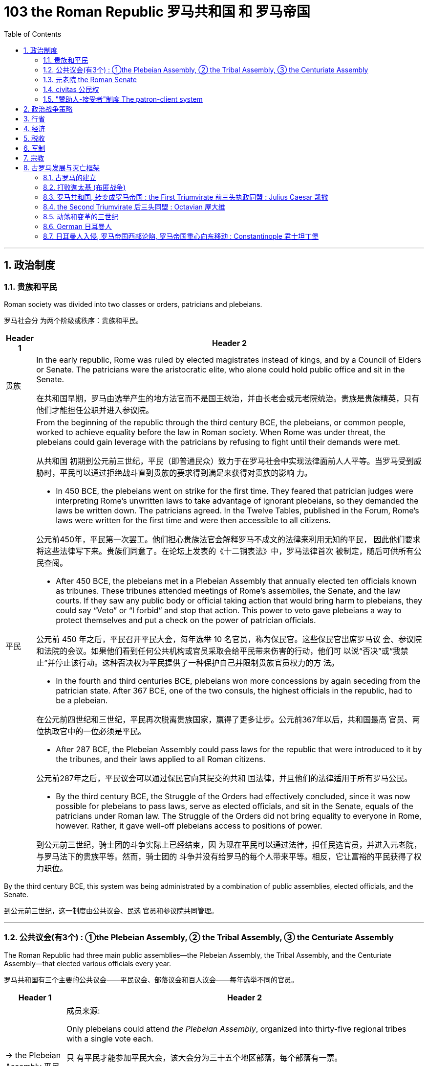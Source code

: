 
= 103 the Roman Republic 罗马共和国 和 罗马帝国
:toc: left
:toclevels: 3
:sectnums:
:stylesheet: myAdocCss.css

'''




== 政治制度


=== 贵族和平民


Roman society was divided into two classes or orders, patricians and plebeians.

罗马社会分 为两个阶级或秩序：贵族和平民。

[.small]
[options="autowidth" cols="1a,1a"]
|===
|Header 1 |Header 2

|贵族
|In the early republic, Rome was ruled by elected magistrates instead of kings, and by a Council of Elders or Senate. The patricians were the aristocratic elite, who alone could hold public office and sit in the Senate.

在共和国早期，罗马由选举产生的地方法官而不是国王统治，并由长老会或元老院统治。贵族是贵族精英，只有他们才能担任公职并进入参议院。


|平民
|From the beginning of the republic through the third century BCE, the plebeians, or common people, worked to achieve equality before the law in Roman society. When Rome was under threat, the plebeians could gain leverage with the patricians by refusing to fight until their demands were met.

从共和国 初期到公元前三世纪，平民（即普通民众）致力于在罗马社会中实现法律面前人人平等。当罗马受到威胁时，平民可以通过拒绝战斗直到贵族的要求得到满足来获得对贵族的影响 力。

- In 450 BCE, the plebeians went on strike for the first time. They feared that patrician judges were interpreting Rome’s unwritten laws to take advantage of ignorant plebeians, so they demanded the laws be written down. The patricians agreed. In the Twelve Tables, published in the Forum, Rome’s laws were written for the first time and were then accessible to all citizens.

公元前450年，平民第一次罢工。他们担心贵族法官会解释罗马不成文的法律来利用无知的平民， 因此他们要求将这些法律写下来。贵族们同意了。在论坛上发表的《十二铜表法》中，罗马法律首次 被制定，随后可供所有公民查阅。



- After 450 BCE, the plebeians met in a Plebeian Assembly that annually elected ten officials known as tribunes. These tribunes attended meetings of Rome’s assemblies, the Senate, and the law courts. If they saw any public body or official taking action that would bring harm to plebeians, they could say “Veto” or “I forbid” and stop that action. This power to veto gave plebeians a way to protect themselves and put a check on the power of patrician officials.

公元前 450 年之后，平民召开平民大会，每年选举 10 名官员，称为保民官。这些保民官出席罗马议 会、参议院和法院的会议。如果他们看到任何公共机构或官员采取会给平民带来伤害的行动，他们可 以说“否决”或“我禁止”并停止该行动。这种否决权为平民提供了一种保护自己并限制贵族官员权力的方 法。

- In the fourth and third centuries BCE, plebeians won more concessions by again seceding from the patrician state. After 367 BCE, one of the two consuls, the highest officials in the republic, had to be a plebeian.

在公元前四世纪和三世纪，平民再次脱离贵族国家，赢得了更多让步。公元前367年以后，共和国最高 官员、两位执政官中的一位必须是平民。

- After 287 BCE, the Plebeian Assembly could pass laws for the republic that were introduced to it by the tribunes, and their laws applied to all Roman citizens.

公元前287年之后，平民议会可以通过保民官向其提交的共和 国法律，并且他们的法律适用于所有罗马公民。

- By the third century BCE, the Struggle of the Orders had effectively concluded, since it was now possible for plebeians to pass laws, serve as elected officials, and sit in the Senate, equals of the patricians under Roman law. The Struggle of the Orders did not bring equality to everyone in Rome, however. Rather, it gave well-off plebeians access to positions of power.

到公元前三世纪，骑士团的斗争实际上已经结束，因 为现在平民可以通过法律，担任民选官员，并进入元老院，与罗马法下的贵族平等。然而，骑士团的 斗争并没有给罗马的每个人带来平等。相反，它让富裕的平民获得了权力职位。

|===

By the third century BCE, this system was being administrated by a combination of public assemblies, elected officials, and the Senate.

到公元前三世纪，这一制度由公共议会、民选 官员和参议院共同管理。

'''

=== 公共议会(有3个) : ①the Plebeian Assembly, ② the Tribal Assembly, ③ the Centuriate Assembly



The Roman Republic had three main public assemblies—the Plebeian Assembly, the Tribal Assembly, and the Centuriate Assembly—that elected various officials every year.

罗马共和国有三个主要的公共议会——平民议会、部落议会和百人议会——每年选举不同的官员。


[.small]
[options="autowidth" cols="1a,1a"]
|===
|Header 1 |Header 2

|-> the Plebeian Assembly 平民议会
|.成员来源:
Only plebeians could attend _the Plebeian Assembly_, organized into thirty-five regional tribes with a single vote each.

只 有平民才能参加平民大会，该大会分为三十五个地区部落，每个部落有一票。

.拥有的权力:

It was this assembly that annually elected the ten tribunes, who possessed veto power and could present laws to the assembly for approval.

这个议会每年选举十名 保民官，他们拥有否决权，可以向议会提出法律供批准。

|-> the Tribal Assembly 部族议会
|.成员来源:
The Tribal Assembly was likewise divided into thirty-five tribes based on place of residence, with each tribe casting one vote, but both plebeians and patricians could attend.

部落会议同样根据居住地分为三十五个部 落，每个部落投一票，但平民和贵族都可以参加。 +


.拥有的权力:

- Every year, the Tribal Assembly elected the Quaestors, treasurers in charge of public money.

部落议会每年都会选出财务官，即负责公共资金的 财务主管。

|-> the Centuriate Assembly 百人议会
|.成员来源:
Both plebeians and patricians could attend this assembly, which was organized into blocs. The number of votes assigned to each bloc was based on the number of centuries—meaning a group of one hundred men in a military unit—that bloc could afford to equip with weapons and armor. Wealthier citizens had more votes because they could pay more to support the military.

平民和贵族都可以参加这个以集团形式 组织的集会。分配给每个集团的票数是根据该集团能够负担得起装备武器和盔甲的世纪数（即一个军 事单位中一百人的团体）而定的。富裕的公民拥有更多选票，因为他们可以支付更多费用来支持军 队。

.拥有的权力:

- Only the Centuriate Assembly could declare war, though the Senate remained in control of foreign policy.

尽管元老院仍然控制着外交政策，但只有百人会议才能宣战。

- This assembly also elected military commanders, judges, and the censor, whose main task was to conduct the census to assess the wealth of Rome’s citizens.

该议会还选举了军事指挥官、法官和监察员，其主要任务是进行人口普查以评估罗马公民的财 富。

|===


'''

=== 元老院 the Roman Senate

[.small]
[options="autowidth" cols="1a,1a"]
|===
|Header 1 |Header 2

|成员来源
|All elected officials joined the Roman Senate as members for life after their term in office.

所有当选官员在任期结束后都将成为罗马元老院的终身成员。

|拥有权力
|By far the most powerful institution in the Roman state, the Senate decided how public money was to be spent and advised elected officials on their course of action.  +
Elected officials rarely ignored the Senate’s advice since many of them would be senators themselves after leaving office.

迄今为止，元老院是罗马国家最强大的 机构，负责决定公共资金的使用方式，并就民选官员的行动方案提供建议。 +
当选官员很少忽视参议院 的建议，因为他们中的许多人在卸任后自己也会成为参议员。
|===


In the late 400s and early 500s, the centralization of imperial power was coupled with intense growth of the empire’s bureaucratic system. The Roman senatorial class in particular had changed. While in earlier centuries the Senate had played an important administrative role for the entire state, it now acted largely as a type of aristocratic “city council” for the city of Rome itself, making few meaningful decisions beyond city management and with many members choosing not even to attend.

(到东罗马帝国时,) 在 400 年代末和 500 年代初，皇权的集 中化伴随着帝国官僚体系的迅猛发展. 罗马元老阶 层尤其发生了变化。虽然在早期的几个世纪里，元老院在整个国家中发挥着重要的行政作用，但现在 它在很大程度上充当了罗马市本身的一种贵族“市议会”的角色，除了城市管理之外，几乎没有做出任何 有意义的决定，而且许多成员选择不这样做。甚至参加。


'''


=== civitas 公民权

Romans carried on a perpetual debate about citizenship, or civitas, and whether to extend its benefits to different groups. To gain civitas at birth, a person needed to be the child of two citizens. Citizenship conferred voting rights, the right to perform military service, the right to run for public office, and certain marriage and property rights, among others. The extent to which non-Romans were barred from enjoying these rights was not always clear.

罗马人还就公民权（ civitas ）以及是否 将其福利扩展到不同群体进行了持续不断的辩论。为了在出生时获得公民身份，一个人必须是两个公 民的孩子。公民身份赋予投票权、服兵役的权利、竞选公职的权利以及某些婚姻和财产权等。非罗马 人在多大程度上被禁止享有这些权利并不总是清楚的

'''

=== "赞助人-接受者"制度 The patron-client system

The patron-client system was another important element in the Roman political system. A patron was usually a wealthy citizen who provided legal and financial assistance to his clients, who were normally less affluent citizens. In return, clients in the Roman assemblies voted as directed by their patrons. Patrons could inherit clients, and those with many wielded great influence in Rome.

庇护-附庸制度是罗马政治制度的另一个重要组成部分。赞助人通常是富裕的公民，为他的客户提供法 律和财务援助，而客户通常是不太富裕的公民。作为回报，罗马议会中的客户按照其赞助人的指示进 行投票 (相当于买选票)。赞助人可以继承客户，而那些拥有众多权力的人在罗马拥有巨大的影响力。


A number of factors contributed to these problems and transformations. From the foundation of the republic, most Roman citizens had owned and operated small family farms. Indeed, to serve as Roman soldiers, men had to own property. However, the Punic Wars had strained this traditional system. Roman soldiers were often away from home for long periods of time, leaving the women and children to maintain their holdings. When they ultimately did return, many found their property in another’s hands. Others decided to sell their neglected farms and move their families to the expanding city of Rome, where they joined the growing ranks of the landless working class known as the proletariat. By the first century BCE, the population of the city of Rome may have exceeded one million.

从共和国成立以来，大多数罗马公民都拥有并经营小型家庭农场。 事实上，要成为罗马士兵，男人必须拥有财产。然而，布匿战争使这一传统体系不堪重负。罗马士兵 经常长时间离开家，留下妇女和儿童来维持他们的财产。当他们最终返回时，许多人发现自己的财产 落入他人手中。其他人则决定出售他们被忽视的农场，并举家搬到不断扩张的罗马城，在那里他们加 入了不断壮大的无土地工人阶级（即无产阶级）的行列。到公元前一世纪，罗马城的人口可能已超过 一百万。

The traditional patron-client system collapsed, as landless Romans no longer needed the assistance of patrons to settle property disputes. Politicians therefore had to win the support of the urban masses with free food, entertainment such as gladiatorial combats, and promises to create jobs through public works projects. Some even organized the poor into violent gangs to intimidate their political rivals.

传统的赞助人-客户体系崩溃了，因为 没有土地的罗马人不需要赞助人的帮助来解决财产纠纷。因此，政治家必须通过免费食物和娱乐（例 如角斗）来赢得城市群众的支持，并承诺通过公共工程项目创造就业机会。有些人甚至将穷人组织成 暴力团伙，以恐吓他们的政治对手。


Gladiatorial matches…​ These epic games (and the distribution of free wheat) were meant to distract the people from potential weaknesses in Roman governance. The idea was that those whose immediate needs were being met with food and entertainment were less likely to notice social inequality, become discontented, or foment rebellion.

(角斗比赛,) 这些史诗般的游戏（以及免费小麦的分配）旨在分散人们 对罗马治理中潜在弱点的注意力。这个想法是，那些直接需要食物和娱乐来满足的人不太可能注意到 社会不平等、变得不满或煽动叛乱。




'''

== 政治战争策略


The Roman Senate developed certain policies in conducting wars that proved quite successful.

罗马元老院制定了一些战争政策，事实证明这些政策相当成功。

[.small]
[options="autowidth" cols="1a,1a"]
|===
|Header 1 |Header 2

|-> 分而治之
|One was to divide and conquer. The Romans always tried to defeat one enemy at a time and avoid waging war against a coalition. Thus they often attempted to turn their enemies against each other.

一是分而治之。罗马人总 是试图一次击败一个敌人，并避免与联盟发动战争。因此，他们经常试图让敌人互相攻击。

|-> 打是为了谈, 用己方的胜利来作为谈判筹码
|Another tactic was to negotiate from strength. Even after suffering enormous defeats in battle, Rome would continue a war until it won a major engagement and reach a position from which to negotiate for peace with momentum on its side.

另一种策 略是通过实力进行谈判。即使在战斗中遭受巨大失败，罗马仍会继续战争，直到赢得一场重大交战， 并占据有利地位进行和平谈判。

|-> 建立殖民地, 盟友, 作为边防线
|Yet another successful strategy was to establish colonies in recently conquered lands to serve as the first line of defense if a region revolted against Rome.

另一个成功的策略是在最近被征服的土地上建立殖民地，作为某个地 区反抗罗马的第一道防线。

Romans also transformed former enemies into loyal allies who could enjoy self-government as long as they honored Rome’s other alliances and provided troops in times of war. Some even received Roman citizenship.

罗马 人还将昔日的敌人变成了忠诚的盟友，只要他们尊重罗马的其他联盟并在战争时期提供军队，就可以 享受自治。有些人甚至获得了罗马公民身份。

|===

'''

== 行省




The Roman Empire was divided into administrative units called provinces. A province was governed by a magistrate chosen by the Senate or personally by the emperor. The term for governing a senatorial province was one year, while that for administering an imperial province was indefinite. Provincial governors had imperium, or jurisdiction over a territory or military legion. They were also relatively autonomous in managing their territory.

罗马帝国被划分为多个称为行省的行政单位. 一个省由元老院或皇帝亲自选出的治安法官管辖。元老省的执政期限为一年，而帝国省的执政期 限则无限期。省长对领土或军团拥有统治权或管辖权。他们在管理领土方面也具有相对自主权


'''

== 经济

Sea routes facilitated the movement of goods around the empire. Though the Romans built up a strong network of roads, shipping by sea was considerably less expensive. Thus, access to a seaport was crucial to trade. In Italy, there were several fine seaports, with the city of Rome’s port at Ostia being a notable example.

海上航线促进了帝国周围的货物流动。尽管罗马人建立了强大的道路网络，但海上运输的成本要低得 多。因此，进入海港对于贸易至关重要。在意大利，有几个优秀的海港，罗马市的奥斯蒂亚港就是一 个著名的例子.

Trade Routes of the Roman Empire. As this map demonstrates, the Romans were able to harness an extensive system of roads and waterways to import and export both practical and luxury goods.

罗马帝国的贸易路线。正如这张地图所示，罗马人能够利用广泛的道路和水路系统来进出口实用品和奢侈品。

image:/img/0012.jpg[,100%]


'''



== 税收

Taxes fell into several categories, including those calculated with census lists in the provinces, import and customs taxes, and taxes levied on particular groups and communities.

税收分为几 类，包括根据各省人口普查清单计算的税收、进口税和关税以及对特定群体和社区征收的税收。

Despite these attempts at collecting taxes, by the third century CE the empire had entered a period of financial crisis. Constant wars meant a never-ending need to sustain large armies. As less new land was acquired, troop payments came more often from the central treasury than from newly conquered territory.

尽管有这些收税的尝试，但到了公元三世纪，帝国还是进入了金融危机时期。持续不断的战争意味着 永远需要维持庞大的军队。由于获得的新土地减少，部队付款更多地来自中央财政部，而不是来自新 征服的领土。


'''

== 军制

In early Rome, the army was a volunteer force mustered during times of conflict. By the time of the empire, however, it had become a standing professionalized force. Soldiers served a sixteen-year term, though this was later raised to twenty, and they were paid a set amount at the end of their service.

在早期的罗马，军队是在冲突时期召集起来的志愿部队。然而，到了帝国时代，它已经成为一支常备 的专业化力量。士兵的服役期限为十六年，后 来提高到二十年，并且在服役结束时获得一定数额的报酬。

While earlier in its history, Rome’s soldiers might expect to campaign only part of the year, by the imperial period, conflict had become a regular situation on the frontier. In some situations wars may have seemed endless. There were clearly societal disadvantages to continuous conflict. Conflict abroad disrupted regional markets that Italy depended on.

虽 然在其历史早期，罗马士兵可能只在一年中的部分时间进行征战，但到了帝国时期，冲突已成为边境 的常见情况。战役可能会持续数月，在某些情况下，战争似乎永无休止。持续的冲突显然对社会不利。国外冲突扰乱了意大利所依赖的区域市场

'''

== 宗教


In the first century CE, Christians joined this landscape. Christians generally disapproved of animal sacrifice and worship of the emperor.

公元一世纪，基督徒加入了这片土地. 基督徒普遍不赞成动物祭祀和崇拜皇帝。

Official Roman attitudes to the Jewish people were not consistently hostile, and the Jewish view of Roman treatment also varied depending on the political and cultural climate.

罗马官方对犹太人的态度并不总是敌对的，犹太人对罗马待遇的看法也因政治和文化气候而异。



'''

== 古罗马发展与灭亡框架


=== 古罗马的建立

According to Roman tradition, the city was founded in 753 BCE by the twin brothers Romulus and Remus, sons of Mars, the god of war.

根据罗马传统，这座城市是由战神马尔斯的儿子罗穆卢 斯和雷穆斯双胞胎兄弟于公元前 753 年建立的.

The Roman city-state free itself from Etruscan domination and establish an independent republic around 500 BCE.

罗马城邦摆脱了伊 特鲁里亚人的统治，并在公元前 500 年左右建立了一个独立的共和国。

The early Romans did not plan on building an immense empire. They were surrounded by hostile city-states and tribes, and in the process of defeating them they made new enemies even as they expanded their network of allies. Thus they were constantly sending armies farther afield to crush these threats until Rome emerged in the second century BCE as the most powerful state in all the lands bordering the Mediterranean Sea.

早期的罗马人并不打算建立一个庞大的帝国。他们被敌对的城邦和部落所包围，在击败他们的过程 中，他们在扩大盟友网络的同时也结下了新的敌人。因此，他们不断向更远的地方派遣军队来粉碎这 些威胁，直到罗马在公元前二世纪成为地中海沿岸所有土地上最强大的国家。

'''


=== 打败迦太基 (布匿战争)

在征服了意大利半岛的大部分地区之后，罗马开始挑战该地区的另一个强国迦太基。随后发生了一系 列战争，称为布匿战争，罗马和迦太基争夺统治地位。

After conquering most of the Italian peninsula, Rome came to challenge the other major power in the region, Carthage. A series of wars ensued, called the Punic Wars, in which Rome and Carthage vied for dominance.


[.small]
[options="autowidth" cols="1a,1a"]
|===
|Header 1 |Header 2

|第一次布匿战争
|the First Punic War (264–241 BCE) ended with Rome annexing Sicily.

第一次布匿战争（公元前 264-241 年），战争以罗马吞并西西里岛而结束。

|第二次布匿战争
|
Carthage desired revenge. In the Second Punic War (218–201 BCE), As the Carthaginian general Hannibal’s army was rampaging through Italy, Rome sent an army across the Mediterranean to Africa to attack Carthage, which summoned Hannibal back to defend his homeland.

迦太基渴望复仇。在第二次布匿战争（公元前 218-201 年）中，迦太基将军汉尼拔, 当他的军队横行意大利时，罗 马派遣军队穿越地中海前往非洲进攻迦太基，迦太基召唤汉尼拔回来保卫家园.

Hannibal’s Invasion of Rome. This map shows the route Hannibal followed from Hispania over the Alps to attack Italy before finally returning to defend Carthage in the Second Punic War.

汉尼拔入侵罗马。这张地图显示了汉尼拔从西班牙翻越阿尔卑斯山进攻意大利，最后在第二次布匿战争中返回保卫迦太基的路 线。

image:/img/0009.jpg[,100%]

Carthage sued for peace and was stripped of all its overseas territory. Rome thus acquired Carthage’s lands in Hispania.

迦太基求和，被剥夺了所有海外领土。罗马因此获得了迦太基在西班牙的土地。


|消灭马其顿王国
|During the war, King Philip V of Macedon made an alliance with Carthage. After Rome’s victory against Carthage, Rome declared war against this new enemy. Philip suffered a defeat and lacked the resources to continue. Consequently, he agreed to become an ally of Rome. Rome also liberated all regions in Greece formerly under Macedonian control.

战争期间，马其顿国王菲利普五世与迦太基结盟。 罗马战胜迦太基后，罗马向这个新敌人宣战。腓力遭受了失败，并且缺乏继续作战的资源。因此，他同 意成为罗马的盟友。罗马还解放了以前受马其顿控制的希腊所有地区。

Rome discovered in the second century BCE that there was no end to the threats from hostile powers. Perseus, the son of Philip V, renounced the alliance with Rome. Roman armies invaded Macedon, which soon afterward became a Roman province.

罗马在公元前二世纪发现敌对势力的威胁永无止境。腓力五世的儿子珀尔修斯放弃了与罗马的联盟。罗马军队入侵马其顿，罗马随后解散了马其顿的君主制，马其顿很快成为罗马的一个省.

|第三次布匿战争
|Roman armies also destroyed the city of Carthage in the Third Punic War.

罗马军队还在第三次布匿战争中摧毁了 迦太基城.
|===

After 146 BCE, no power remained in the Mediterranean that could challenge Rome.

公元前146年之后，地中海地区不再有任何力量可以 挑战罗马.

The Expansion of Rome. This map shows Rome’s expansion in the second century BCE as it responded to perceived threats to its power from neighboring kingdoms.

罗马的扩张。这张地图显示了罗马在公元前二世纪的扩张，当时它应对邻国对其权力的威胁。

image:/img/0010.jpg[,100%]

'''


=== 罗马共和国, 转变成罗马帝国 : the First Triumvirate 前三头执政同盟 : Julius Caesar 凯撒



Rome’s constant wars and conquests in the third and second centuries BCE created a host of social, economic, and political problems for the republic.

罗马在公元前三世纪和二世纪持续不断的战争和征服给共和国带来了一系列社会、经济和政治问题。



The Roman people grew dissatisfied with the leadership of the Senate and the aristocratic elite, and they increasingly looked to strong military leaders to address the problems.

罗马人民对元老院和贵族精英的领导越来越不满，他们越来越指望强大的军事领导人来解决问题。(民众开始走极端，他们选择了军事独裁, 来取代了民主共和政体, 寄希望于强权政府来解决社会问题.)

These problems also presaged the political transformations Rome was to suffer through in the following decades. Between 60 BCE and 31 BCE, a string of powerful military leaders took the stage and bent the Republic to their will. In their struggle for power, Rome descended further into civil war and disorder. By 27 BCE, only one leader remained. Under his powerful hand, the Republic became a mere façade for the emergent Roman Empire.

这些问题也预示着罗马将在接下来的几十年中经历政治变革。公元前 60 年至公元前 31 年间，一系列强大的军事领导人登上舞台，让共和国屈服于他们的意志。在权力斗争中，罗马进一 步陷入内战和混乱。到公元前 27 年，只剩下一位领导人。在他的大权之下，共和国变成了新兴罗马帝 国的一个幌子。

Three men in particular eventually assumed enormous dominance. One was Pompey Magnus. Another politician and military commander of this era was Crassus. The third influential figure was Julius Caesar.

The optimates in the Senate distrusted all these men and cooperated to block their influence in Roman politics. In response, in 60 BCE the three decided to join forces to advance their interests through a political alliance known to history as the First Triumvirate (“rule by three men”). But they were all very ambitious and each greatly distrusted the others.

特别是三个人最终取得了巨大的统治地位。其中之一是庞培·马格努 斯. 这个时代的另一位政治家和军事统帅是克拉苏。第三位有影响力的人物是 尤利乌斯·凯撒.

元老院的元老们不信任所有这些人，并合作阻止他们对罗马政治的影响。作为回应，公元前 60 年，三 人决定联合起来，通过历史上称为“第一三头政治”（“三人统治”）的政治联盟来推进各自的利益。但他们都雄心勃勃，而且彼此都非常不信任。


[.small]
[options="autowidth" cols="1a,1a"]
|===
|Header 1 |Header 2

|Julius Caesar
|After serving as consul in 60 BCE, Julius Caesar took command of the Roman army in Gaul (modern France). Over the next ten years, his armies conquered all Gaul and launched attacks against German tribes across the Rhine, and on the island of Britain across the English Channel.

公元前 60 年担任执政官后，朱利叶斯·凯撒指挥了高卢（现代法国）的罗马军队。在接下来的十年里，他的军 队征服了整个高卢，并对莱茵河对岸的日耳曼部落和英吉利海峡对岸的不列颠岛发起进攻。

|Crassus
|The Roman people were awed by Caesar’s military success, and Pompey and Crassus grew jealous of his popularity. In 54 BCE, Crassus invaded the Parthian Kingdom in central Asia, hoping for similar military and political triumphs. The invasion was a disaster, however, and Crassus was captured by the Parthians and executed.

罗马人民 对凯撒的军事成就感到敬畏，而庞培和克拉苏则对他的受欢迎程度感到嫉妒。公元前 54 年，克拉苏入 侵中亚的帕提亚王国，希望获得类似的军事和政治胜利。然而，这次入侵是一场灾难，克拉苏被帕提 亚人俘虏并处决.




|Pompey Magnus
|After Crassus’s death, Pompey decided to break with Caesar and support his old enemies the optimates. In 49 BCE, the optimates and Pompey controlled the Senate and demanded that Caesar disband his army in Gaul and return to Rome to stand trial on various charges. Instead, Caesar convinced his client army to march on Rome. In January of that year he famously led his troops across the Rubicon River, the traditional boundary between Italy and Gaul. Since Caesar knew this move would trigger war, as it was illegal to bring a private army into Rome proper, the phrase “crossing the Rubicon” continues to mean “passing the point of no return.” In 48 BCE, Caesar defeated Pompey.

克拉苏死后，庞培决定与凯撒决 裂，转而支持他的宿敌优化派。公元前49年，元老院和庞培控制了元老院，要求凯撒解散他在高卢的 军队，并返回罗马接受各种指控的审判。相反，凯撒说服他的客户军队向罗马进军。那年一月，他率 领部队越过卢比孔河，这是意大利和高卢之间的传统边界。由于凯撒知道此举会引发战争，因为将私 人军队带入罗马本土是非法的，因此“跨越卢比孔河”一词仍然意味着“越过不归路”。公元前48年，凯撒击败了庞培。

|===


The Roman Empire through 44 BCE. Some of the areas marked in purple, like Gaul and Syria, were added to the Roman Empire by the victories of Julius Caesar and Pompey, respectively.

公元前 44 年的罗马帝国。一些用紫色标记的地区，如高卢和叙利亚，分别因尤利乌斯·凯撒和庞培的胜利而被纳入罗马帝国。

image:/img/0011.jpg[,100%]


To prosecute the war against Pompey, Caesar had himself appointed dictator in 48 BCE. Despite the tradition that dictatorship was to be temporary, Caesar’s position was indefinite. In 46 BCE, he was appointed dictator for a term of ten years, and in 44 BCE his dictatorship was made permanent, or for life.

These appointments and other efforts to accumulate power unnerved many Romans, who had a deep and abiding distrust of autocratic rulers. Caesar had hoped to win over his former enemies by inviting them to serve again in the Senate and appointing them to positions in his government. However, these former optimates viewed him as a tyrant, and in 44 BCE two of them, Brutus and Cassius, led a conspiracy that resulted in his assassination.

为了对庞培发动战争，凯撒于公元前 48 年任命自己为独裁者。尽管传统上认为独裁统治是暂时的，但 凯撒的地位却是无限期的。公元前 46 年，他被任命为独裁者，任期十年，并于公元前 44 年，他的独 裁统治成为永久性的，即终身独裁。 +
这些任命和其他积累权力的努力让许多罗马人感到不安，他们对 独裁统治者抱有深深而持久的不信任. 凯撒曾希望通过 邀请他们再次在元老院任职并任命他们在政府中担任职务来赢得他以前的敌人的支持。然而，这些前 优化者将他视为暴君，公元前 44 年，其中两人布鲁图斯和卡西乌斯领导了一场阴谋，导致他被暗杀。


'''

=== the Second Triumvirate 后三头同盟 : Octavian 屋大维

From Republic to Principate

从共和制到元首制

Octavian was only eighteen when Caesar was killed, but as Caesar’s adopted son and heir he enjoyed the loyalty and political support of Caesar’s military veterans. Together these three shared the power of dictator in Rome in a political arrangement known as the Second Triumvirate. Unlike the First Triumvirate, which was effectively a conspiracy, the Second Triumvirate was formally recognized by the Senate.

凯撒被杀时，屋大维只有十八岁，但作为凯撒的养子和继承人，他享有凯撒退伍军人的忠诚和政治支 持。屋大维与两位经验丰富的将军和政治家马克·安东尼和雷必达联手，他们都是凯撒的 忠实支持者。这三个人在被称为“第二三头政治”(后三头同盟)的政治安排中共同分享罗马独裁者的权力。与实际上是阴 谋的第一三巨头不同，第二三巨头得到了参议院的正式承认。

After crushing the remnants of the optimates, the three men divided the Roman Empire between them. Soon they quarreled, however, and civil war erupted once again.

在粉碎了优等派的残余势力后，这三个人瓜分了罗马帝国. 然而 很快他们就发生了争吵，内战再次爆发。

To avoid the fate of his adopted father, he successfully maintained a façade that the Roman Republic was alive and well. Octavian, traditionally referred to as Augustus after 27 BCE, had assumed enormous power. Despite his claim that he had restored the Republic, he had in fact inaugurated the Empire.

为了避免 重蹈养父的覆辙，他成功地维持了罗马共和国还活着、运转良好的假象. 屋大维（传统上在 公元前 27 年之后被称为奥古斯都）已经掌握了巨大的权力。尽管他声称自己恢复了共和国，但实际上 他开创了帝国.

Augustus was keenly aware that the peace and prosperity he had created was largely built upon his image and power, and he feared what might happen when he died. As a result, the last few decades of his life were spent arranging for a political successor. This was a complicated matter since there was neither an official position of emperor nor a republican tradition of hereditary rule. Augustus had no son of his own, and his attempts to groom others to take control were repeatedly frustrated when his proposed successors died before him. Before his own death in 14 CE, Augustus arranged for his stepson Tiberius to receive from the Senate the power of a proconsul and a tribune. While not his first choice, Tiberius was an accomplished military leader with senatorial support.

奥古斯都敏锐地意识到，他所创造的和平与繁荣很大程度上是建立在他的形象和权力之上的，他担心 自己死后会发生什么。结果，他生命的最后几十年都花在了安排政治继任者上。这是一个复杂的问 题，因为既没有皇帝的官方职位，也没有世袭统治的共和传统。奥古斯都没有自己的儿子，当他提议 的继任者先于他去世时，他培养其他人掌权的尝试屡屡受挫。公元14年奥古斯都去世前，他安排他的 继子提比略从元老院获得总督和保民官的权力。提比略虽然不是他的第一选择，但他是一位有成就的 军事领袖，得到了元老院的支持。

Problems with imperial inheritance remained. There were always risks that a hereditary ruler might prove incompetent.

但帝国继承问题仍然存在。世袭统治者无能的风险始终存在。(只要是人治, 而非民主选举的国家, 如中国, 皇帝是明君还是昏君, 智慧还是痴呆, 就只能完全靠基因等运气来听天由命了)

'''




=== 动荡和变革的三世纪


The third century was a period of upheaval and change for the Roman government, often referred to as the Crisis of the Third Century. From 235 to 284, a span of only forty-nine years, the empire was ruled by upward of twenty-six different claimants to the imperial throne. New emperors were often declared and supported by Roman soldiers. As a result, civil wars—as well as wars on the eastern frontier—were nearly constant.

三世纪是罗马政府的动荡和变革时期，通常被称为三世纪危机。从公元235年到公元284年，仅仅四十 九年的时间里，帝国就被多达二十六个不同的皇位继承者统治着。新皇帝常常得到罗马士兵的宣布和 支持。结果，内战以及东部边境的战争几乎持续不断。


'''

=== German 日耳曼人


关于日耳曼人

[.small]
[options="autowidth" cols="1a,1a"]

|===
|Header 1 |Header 2

|民族上
|“German” was the term Romans used for all the peoples beyond their northern borders, and for them, it was interchangeable with “barbarian,” meaning not Romanized, although there was a great deal of cultural exchange between the two groups. The relationship between the term “German” and the peoples to whom it has been applied is complex. Some of those who invaded the Roman Empire did not speak a Germanic language at all, such as the Huns and Avars. There were few rigid ethnic boundaries between the groups, and the armies of any leader often included warriors from other tribes.

“日耳曼人”是罗马人用来称呼北方边界以外的所有民族的术语，对他们来说，它可以与“野蛮人”互换， 意思是没有罗马化，尽管这两个群体之间有大量的文化交流。 “德国”一词与其所适用的民族之间的关 系很复杂。有些入侵罗马帝国的人根本不会说日耳曼语言，例如匈奴人和阿瓦尔人。这些群体之间几 乎没有严格的种族界限，任何领导者的军队通常都包括来自其他部落的战士。

|政体上
|Across all Germanic societies, warfare was an important tool for building social prestige. There were no formal hierarchies, so advancement was possible for any willing to serve a powerful chieftain or king. In return, leaders promised loot and the chance to do great deeds. A king who could not ensure material or social resources would lose followers and could not expect to be obeyed.

在所有日耳曼社会中，战争是建立社会威望的重要工具。没有正式的等级制度，因此任何愿意为强大 的酋长或国王服务的人都有可能晋升。作为回报，领导人承诺提供战利品和做大事的机会。一个无法 确保物质或社会资源的国王将会失去追随者，也无法指望得到服从。

|文化上
|The Germanic peoples generally did not read or write and instead transmitted information and traditions orally. Famous tales that eventually found their way into written form, such as the Song of Hildebrand and the Song of the Nibelungs, had their beginnings as spoken epics.

日耳曼民族一般不读书或写字，而是口头传播信息和传统。最终以书面形式出现的著名故事，例如 《希尔德布兰德之歌》和《尼伯龙根之歌》 ，最初都是口头史诗。

|宗教上
|The Germans were polytheistic, worshipping various deities.

日耳曼人是多神论者，崇拜各种神祇.
|===



'''

=== 日耳曼人入侵, 罗马帝国西部沦陷, 罗马帝国重心向东移动 : Constantinople 君士坦丁堡



Germanic Kingdoms.

The increasing influx of Germanic peoples into the western empire brought about a fracturing of Roman power as a series of independent kingdoms took control of the Italian peninsula.

日耳曼王国。随着一系列独立王国控制了意大利半岛、高卢（今法国和比利时）、伊比利亚半岛和北非，日耳曼民族不断涌入西 罗马帝国，导致罗马权力瓦解。

image:/img/0014.jpg[,100%]


Many of the migrations of Germanic peoples during this period were a result of the influx of the Huns. A nomadic group originating in the Eurasian Steppe, the Huns made their way west from Central Asia toward Europe around 450. As they reached the edge of Europe, they conquered and occupied the frontiers of the Roman Empire, placing pressure on groups already there to move into the continent’s interior. These migrations eventually pushed Germanic groups and others into Roman territory, with the Huns led by their ruler, Attila. Although the Huns reached as far as Gaul, their empire ultimately collapsed following Attila’s death in 454.

在此期间，许多日耳曼民族的迁徙都是匈奴人涌入的结果。匈奴人是起源于欧亚大草原的游牧民族，在公元450年左右从中亚向西迁移到欧洲。当他们到达欧洲的边缘时，他们征服并占领了罗马帝国的边界，给已经在那里的群体施加压力，迫使他们进入欧洲大陆的内部。这些移民最终将日耳曼群体和其他群体推入罗马领土，由他们的统治者阿提拉领导的匈奴人。尽管匈奴人的疆域远至高卢，但他们的帝国最终在454年阿提拉去世后崩溃。

Other migratory groups during this period settled in Gaul, including the Franks. A one-time ally of the Roman Empire, the Frankish kingdom eventually expelled the Romans and ruled the region in some form until the ninth century.

Roman troops were likewise pushed out of Britain for the final time by the invasion of Germanic peoples who included the Angles and the Saxons. Coming from modernday southern Denmark and northern Germany, they occupied southern Britain in the late fifth century. Originally two distinct groups, they are more commonly known as Anglo-Saxons, a name applied to them in the eighth century to distinguish them from similarly named Germanic groups on the European continent.

这一时期的其他移民群体在高卢定居，其中包括法兰克人。法兰克王国曾经是罗马帝国的盟友，最终 驱逐了罗马人，并以某种形式统治该地区，直到九世纪。

同样，由于包括盎格鲁人和撒克逊人在内的 日耳曼民族的入侵，罗马军队最后一次被赶出英国。他们来自现代丹麦南部和德国北部，在五世纪末 占领了英国南部。他们最初是两个不同的群体，通常被称为盎格鲁-撒克逊人，这个名称在八世纪应用 于他们，以将他们与欧洲大陆上类似名称的日耳曼群体区分开来。

The Anglo-Saxon peoples who settled in the British Isles, a mix of many cultures including Germanic. In particular, they loved riddles.

定居在不列颠群岛的盎格鲁-撒克逊人是包括日耳曼文化在内的多种文化的混合体，他们特别喜欢猜谜语.




The eastern half of the Roman Empire did not collapse until the fifteenth century. Traditionally, though, the end of the empire is fixed at 476, when a German general named Odoacer deposed the emperor Romulus Augustulus and established himself not as a Roman emperor but as King of Italy. Even that date may be arbitrary, but by the late fifth century, traditional Roman authority had ceased to be the basis of political power in much of western Europe.

(虽然)罗马帝国的东半部直到十五世纪才崩溃。不 过，传统上，帝国的终结被定为 476 年，当时一位名叫奥多亚塞 ( Odoacer ) 的德国将军废黜了罗穆卢 斯·奥古斯都鲁斯 (Romulus Augustulus)皇帝，并确立了自己的身份，而不是罗马皇帝，而是意大利国 王。即使这个日期可能是任意的，但到了五世纪末，传统的罗马权威已经不再是西欧大部分地区政治 权力的基础。

Historians of Rome have debated what the fall of Rome actually means. As soon as time or accident had removed the artificial supports, the stupendous fabric yielded to the pressure of its own weight. Instead of inquiring why the Roman empire was destroyed, we should rather be surprised that it had subsisted so long.

罗马历史学家 一直在争论罗马的衰落到底意味着什么。一旦时间或意外除去了人造支撑物，巨大的织物就会屈 服于自身重量的压力。我们不应该探究罗马帝国为何被 毁灭，而应该惊讶于它竟然存在了这么久。




The empire shifted its focus eastward, a trend signaled most prominently by its reorientation around its new capital in Constantinople (today’s Istanbul). The Roman Empire’s eastward shift epitomized the major cultural changes occurring during this period. Because of these shifts, Late Antiquity has been characterized as a transitional period between the ancient and medieval worlds that occurred from roughly 150 to 750 CE.

帝国将其重心向东转移，这一趋势最明显的标志是它围绕新首都君士坦丁堡（今天的伊斯坦布尔）进 行的重新定位。罗马帝国的东移集中体现了这一时期发生的重大文化变革。由于这些转变，古代晚期被描述为古代世 界和中世纪世界之间的过渡时期，大约发生在公元 150 年至 750 年。





The Roman Empire Moves East.

罗马帝国东移。


image:/img/0013.jpg[,100%]


'''



